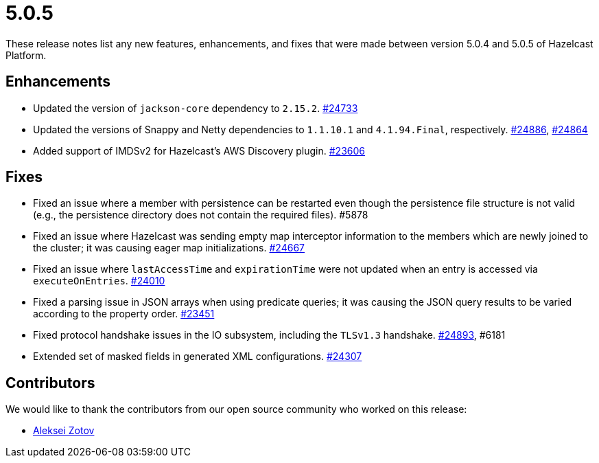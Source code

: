 = 5.0.5
:description: These release notes list any new features, enhancements, and fixes that were made between version 5.0.4 and 5.0.5 of Hazelcast Platform.

{description}

== Enhancements

* Updated the version of `jackson-core` dependency to `2.15.2`.
https://github.com/hazelcast/hazelcast/pull/24733[#24733]
* Updated the versions of Snappy and Netty dependencies to `1.1.10.1` and `4.1.94.Final`, respectively.
https://github.com/hazelcast/hazelcast/pull/24886[#24886],
https://github.com/hazelcast/hazelcast/pull/24864[#24864]
* Added support of IMDSv2 for Hazelcast’s AWS Discovery plugin.
https://github.com/hazelcast/hazelcast/pull/23606[#23606]

== Fixes

* Fixed an issue where a member with persistence can be restarted even though the persistence file structure is not valid (e.g., the persistence directory does not contain the required files). #5878
* Fixed an issue where Hazelcast was sending empty map interceptor information to the members which are newly joined to the cluster; it was causing eager map initializations.
https://github.com/hazelcast/hazelcast/pull/24667[#24667]
* Fixed an issue where `lastAccessTime` and `expirationTime` were not updated when an entry is accessed via `executeOnEntries`.
https://github.com/hazelcast/hazelcast/pull/24010[#24010]
* Fixed a parsing issue in JSON arrays when using predicate queries; it was causing the JSON query results to be varied according to the property order.
https://github.com/hazelcast/hazelcast/pull/23451[#23451]
* Fixed protocol handshake issues in the IO subsystem, including the `TLSv1.3` handshake.
https://github.com/hazelcast/hazelcast/pull/24893[#24893], #6181
* Extended set of masked fields in generated XML configurations.
https://github.com/hazelcast/hazelcast/pull/24307[#24307]

== Contributors

We would like to thank the contributors from our open source community who worked on this release:

* https://github.com/azotcsit[Aleksei Zotov]